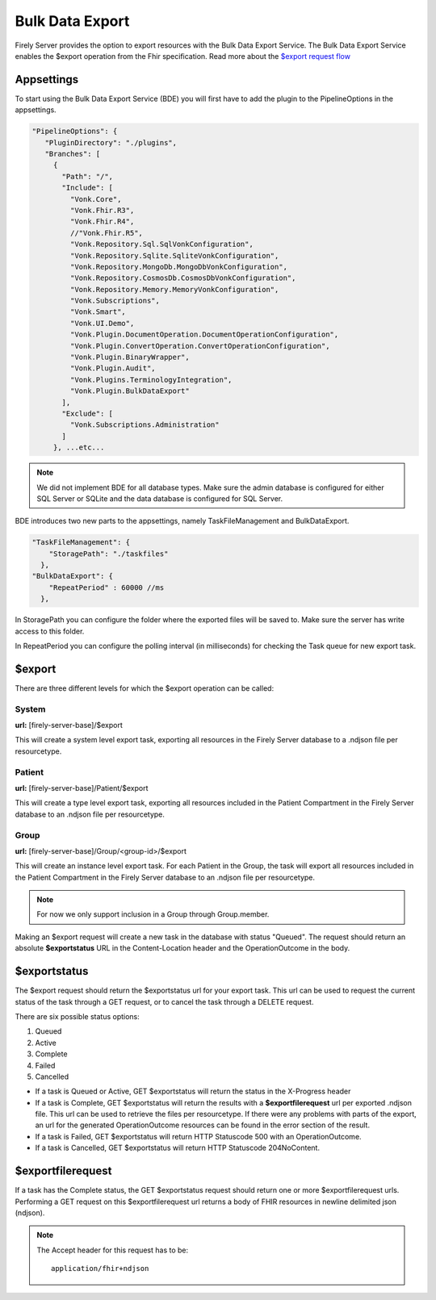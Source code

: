 .. _feature_bulkdataexport:

Bulk Data Export
================

Firely Server provides the option to export resources with the Bulk Data Export Service. 
The Bulk Data Export Service enables the $export operation from the Fhir specification. Read more about the `$export request flow <https://hl7.org/fhir/uv/bulkdata/export/index.html#request-flow>`_

Appsettings
-----------
To start using the Bulk Data Export Service (BDE) you will first have to add the plugin to the PipelineOptions in the appsettings.

.. code-block:: JavaScript

 "PipelineOptions": {
    "PluginDirectory": "./plugins",
    "Branches": [
      {
        "Path": "/",
        "Include": [
          "Vonk.Core",
          "Vonk.Fhir.R3",
          "Vonk.Fhir.R4",
          //"Vonk.Fhir.R5",
          "Vonk.Repository.Sql.SqlVonkConfiguration",
          "Vonk.Repository.Sqlite.SqliteVonkConfiguration",
          "Vonk.Repository.MongoDb.MongoDbVonkConfiguration",
          "Vonk.Repository.CosmosDb.CosmosDbVonkConfiguration",
          "Vonk.Repository.Memory.MemoryVonkConfiguration",
          "Vonk.Subscriptions",
          "Vonk.Smart",
          "Vonk.UI.Demo",
          "Vonk.Plugin.DocumentOperation.DocumentOperationConfiguration",
          "Vonk.Plugin.ConvertOperation.ConvertOperationConfiguration",
          "Vonk.Plugin.BinaryWrapper",
          "Vonk.Plugin.Audit",
          "Vonk.Plugins.TerminologyIntegration",
          "Vonk.Plugin.BulkDataExport"
        ],
        "Exclude": [
          "Vonk.Subscriptions.Administration"
        ]
      }, ...etc...

.. note::
    We did not implement BDE for all database types. Make sure the admin database is configured for either SQL Server or SQLite and the data database is configured for SQL Server.
    
BDE introduces two new parts to the appsettings, namely TaskFileManagement and BulkDataExport.

.. code-block:: JavaScript

  "TaskFileManagement": {
      "StoragePath": "./taskfiles"
    },
  "BulkDataExport": {
      "RepeatPeriod" : 60000 //ms
    },
    
In StoragePath you can configure the folder where the exported files will be saved to. Make sure the server has write access to this folder.

In RepeatPeriod you can configure the polling interval (in milliseconds) for checking the Task queue for new export task.

$export
-------

There are three different levels for which the $export operation can be called:

System
^^^^^^
**url:** [firely-server-base]/$export

This will create a system level export task, exporting all resources in the Firely Server database to a .ndjson file per resourcetype.

Patient
^^^^^^^

**url:** [firely-server-base]/Patient/$export

This will create a type level export task, exporting all resources included in the Patient Compartment in the Firely Server database to an .ndjson file per resourcetype.

Group
^^^^^
**url:** [firely-server-base]/Group/<group-id>/$export

This will create an instance level export task. For each Patient in the Group, the task will export all resources included in the Patient Compartment in the Firely Server database to an .ndjson file per resourcetype.

.. note:: For now we only support inclusion in a Group through Group.member.

Making an $export request will create a new task in the database with status "Queued". The request should return an absolute **$exportstatus** URL in the Content-Location header and the OperationOutcome in the body.  

$exportstatus
-------------

The $export request should return the $exportstatus url for your export task. This url can be used to request the current status of the task through a GET request, or to cancel the task through a DELETE request.

There are six possible status options:

1. Queued
2. Active
3. Complete
4. Failed
5. Cancelled

* If a task is Queued or Active, GET $exportstatus will return the status in the X-Progress header
* If a task is Complete, GET $exportstatus will return the results with a **$exportfilerequest** url per exported .ndjson file. This url can be used to retrieve the files per resourcetype. If there were any problems with parts of the export, an url for the generated OperationOutcome resources can be found in the error section of the result.
* If a task is Failed, GET $exportstatus will return HTTP Statuscode 500 with an OperationOutcome.
* If a task is Cancelled, GET $exportstatus will return HTTP Statuscode 204NoContent.


$exportfilerequest
------------------

If a task has the Complete status, the GET $exportstatus request should return one or more $exportfilerequest urls.
Performing a GET request on this $exportfilerequest url returns a body of FHIR resources in newline delimited json (ndjson).

.. note::
  The Accept header for this request has to be:
  
  ::    
  
    application/fhir+ndjson
